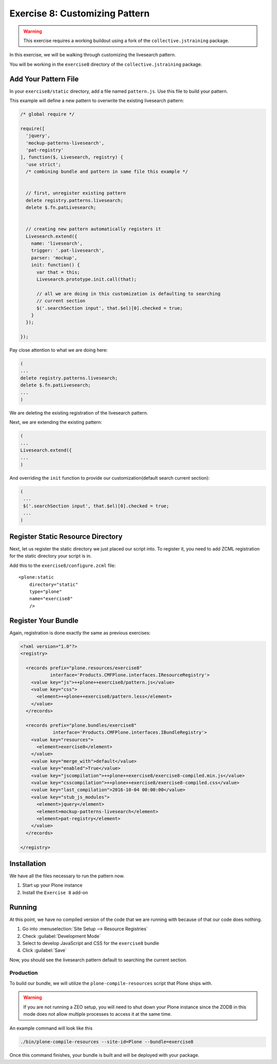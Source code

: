 ================================
Exercise 8: Customizing Pattern
================================

..  warning::

    This exercise requires a working buildout using a fork of the ``collective.jstraining`` package.


In this exercise, we will be walking through customizing the livesearch pattern.

You will be working in the ``exercise8`` directory of the ``collective.jstraining`` package.

Add Your Pattern File
=====================

In your ``exercise8/static`` directory, add a file named ``pattern.js``.
Use this file to build your pattern.

This example will define a new pattern to overwrite the existing livesearch pattern:

.. code-block:: javascript

    /* global require */

    require([
      'jquery',
      'mockup-patterns-livesearch',
      'pat-registry'
    ], function($, Livesearch, registry) {
      'use strict';
      /* combining bundle and pattern in same file this example */


      // first, unregister existing pattern
      delete registry.patterns.livesearch;
      delete $.fn.patLivesearch;


      // creating new pattern automatically registers it
      Livesearch.extend({
        name: 'livesearch',
        trigger: '.pat-livesearch',
        parser: 'mockup',
        init: function() {
          var that = this;
          Livesearch.prototype.init.call(that);

          // all we are doing in this customization is defaulting to searching
          // current section
          $('.searchSection input', that.$el)[0].checked = true;
        }
      });

    });


Pay close attention to what we are doing here:

.. code-block:: javascript

    (
    ...
    delete registry.patterns.livesearch;
    delete $.fn.patLivesearch;
    ...
    )

We are deleting the existing registration of the livesearch pattern.

Next, we are extending the existing pattern:

.. code-block:: javascript

    (
    ...
    Livesearch.extend({
    ...
    )


And overriding the ``init`` function to provide our customization(default search current section):

.. code-block:: javascript

   (
    ...
    $('.searchSection input', that.$el)[0].checked = true;
    ...
   )

Register Static Resource Directory
==================================

Next, let us register the static directory we just placed our script into.
To register it, you need to add ZCML registration for the static directory your script is in.

Add this to the ``exercise8/configure.zcml`` file::

    <plone:static
        directory="static"
        type="plone"
        name="exercise8"
        />


Register Your Bundle
====================

Again, registration is done exactly the same as previous exercises:

.. code-block:: xml

    <?xml version="1.0"?>
    <registry>

      <records prefix="plone.resources/exercise8"
               interface='Products.CMFPlone.interfaces.IResourceRegistry'>
        <value key="js">++plone++exercise8/pattern.js</value>
        <value key="css">
          <element>++plone++exercise8/pattern.less</element>
        </value>
      </records>

      <records prefix="plone.bundles/exercise8"
                interface='Products.CMFPlone.interfaces.IBundleRegistry'>
        <value key="resources">
          <element>exercise8</element>
        </value>
        <value key="merge_with">default</value>
        <value key="enabled">True</value>
        <value key="jscompilation">++plone++exercise8/exercise8-compiled.min.js</value>
        <value key="csscompilation">++plone++exercise8/exercise8-compiled.css</value>
        <value key="last_compilation">2016-10-04 00:00:00</value>
        <value key="stub_js_modules">
          <element>jquery</element>
          <element>mockup-patterns-livesearch</element>
          <element>pat-registry</element>
        </value>
      </records>

    </registry>


Installation
============

We have all the files necessary to run the pattern now.

1) Start up your Plone instance
2) Install the ``Exercise 8`` add-on


Running
========

At this point, we have no compiled version of the code that we are running with because of that our code does nothing.

1) Go into :menuselection:`Site Setup --> Resource Registries`
2) Check :guilabel:`Development Mode`
3) Select to develop JavaScript and CSS for the ``exercise8`` bundle
4) Click :guilabel:`Save`

Now, you should see the livesearch pattern default to searching the current section.


Production
----------

To build our bundle, we will utilize the ``plone-compile-resources`` script that Plone ships with.


..  warning::

    If you are not running a ZEO setup, you will need to shut down your Plone instance since the ZODB in this mode does not allow multiple processes to access it at the same time.


An example command will look like this

.. code-block:: console

    ./bin/plone-compile-resources --site-id=Plone --bundle=exercise8


Once this command finishes, your bundle is built and will be deployed with your package.
